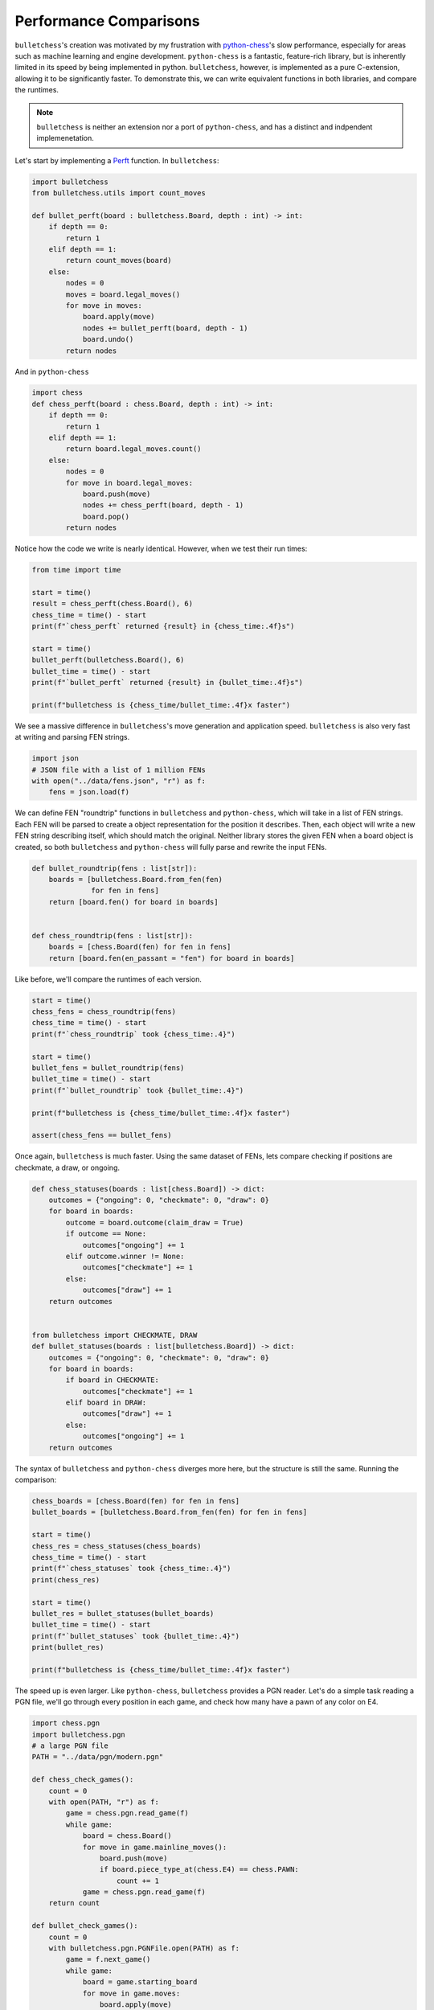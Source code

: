 
.. DO NOT EDIT.
.. THIS FILE WAS AUTOMATICALLY GENERATED BY SPHINX-GALLERY.
.. TO MAKE CHANGES, EDIT THE SOURCE PYTHON FILE:
.. "auto-examples/performance.py"
.. LINE NUMBERS ARE GIVEN BELOW.

.. only:: html

    .. note::
        :class: sphx-glr-download-link-note

        :ref:`Go to the end <sphx_glr_download_auto-examples_performance.py>`
        to download the full example code.

.. rst-class:: sphx-glr-example-title

.. _sphx_glr_auto-examples_performance.py:


Performance Comparisons
========================

``bulletchess``'s creation was motivated by my frustration with `python-chess <https://python-chess.readthedocs.io/en/latest/>`_'s slow performance, especially for areas such as machine learning and engine development. 
``python-chess`` is a fantastic, feature-rich library, but is inherently limited in its speed by being implemented in python. ``bulletchess``, however, is implemented as a pure C-extension, 
allowing it to be significantly faster. To demonstrate this, we can write equivalent functions in both libraries, and compare the runtimes.


.. note::
     ``bulletchess`` is neither an extension nor a port of ``python-chess``, and has a distinct and indpendent implemenetation. 

Let's start by implementing a `Perft <https://www.chessprogramming.org/Perft>`_ function. In ``bulletchess``:

.. GENERATED FROM PYTHON SOURCE LINES 16-34

.. code-block:: Python


    import bulletchess
    from bulletchess.utils import count_moves

    def bullet_perft(board : bulletchess.Board, depth : int) -> int:
        if depth == 0:
            return 1
        elif depth == 1:
            return count_moves(board)
        else:
            nodes = 0
            moves = board.legal_moves()
            for move in moves:
                board.apply(move)
                nodes += bullet_perft(board, depth - 1)
                board.undo()
            return nodes 








.. GENERATED FROM PYTHON SOURCE LINES 35-36

And in ``python-chess``

.. GENERATED FROM PYTHON SOURCE LINES 36-51

.. code-block:: Python


    import chess
    def chess_perft(board : chess.Board, depth : int) -> int:
        if depth == 0:
            return 1
        elif depth == 1:
            return board.legal_moves.count()
        else:
            nodes = 0
            for move in board.legal_moves:
                board.push(move)
                nodes += chess_perft(board, depth - 1)
                board.pop()
            return nodes
    







.. GENERATED FROM PYTHON SOURCE LINES 52-53

Notice how the code we write is nearly identical. However, when we test their run times:

.. GENERATED FROM PYTHON SOURCE LINES 53-69

.. code-block:: Python



    from time import time

    start = time()
    result = chess_perft(chess.Board(), 6)
    chess_time = time() - start
    print(f"`chess_perft` returned {result} in {chess_time:.4f}s")

    start = time()
    bullet_perft(bulletchess.Board(), 6)
    bullet_time = time() - start
    print(f"`bullet_perft` returned {result} in {bullet_time:.4f}s")

    print(f"bulletchess is {chess_time/bullet_time:.4f}x faster")





.. rst-class:: sphx-glr-script-out

 .. code-block:: none

    `chess_perft` returned 119060324 in 110.6211s
    `bullet_perft` returned 119060324 in 1.6668s
    bulletchess is 66.3686x faster




.. GENERATED FROM PYTHON SOURCE LINES 70-72

We see a massive difference in ``bulletchess``'s move generation and application speed. 
``bulletchess`` is also very fast at writing and parsing FEN strings. 

.. GENERATED FROM PYTHON SOURCE LINES 72-78

.. code-block:: Python


    import json
    # JSON file with a list of 1 million FENs
    with open("../data/fens.json", "r") as f:
        fens = json.load(f)








.. GENERATED FROM PYTHON SOURCE LINES 79-84

We can define FEN "roundtrip" functions in ``bulletchess`` and ``python-chess``, which will take in a list of FEN strings.
Each FEN will be parsed to create a object representation for the position it describes.
Then, each object will write a new FEN string describing itself, which should match the original.
Neither library stores the given FEN when a board object is created,
so both ``bulletchess`` and ``python-chess`` will fully parse and rewrite the input FENs.

.. GENERATED FROM PYTHON SOURCE LINES 84-96

.. code-block:: Python



    def bullet_roundtrip(fens : list[str]):
        boards = [bulletchess.Board.from_fen(fen)
                  for fen in fens]
        return [board.fen() for board in boards]


    def chess_roundtrip(fens : list[str]):
        boards = [chess.Board(fen) for fen in fens]
        return [board.fen(en_passant = "fen") for board in boards]








.. GENERATED FROM PYTHON SOURCE LINES 97-98

Like before, we'll compare the runtimes of each version.

.. GENERATED FROM PYTHON SOURCE LINES 98-113

.. code-block:: Python


    start = time()
    chess_fens = chess_roundtrip(fens)
    chess_time = time() - start
    print(f"`chess_roundtrip` took {chess_time:.4}")

    start = time()
    bullet_fens = bullet_roundtrip(fens)
    bullet_time = time() - start
    print(f"`bullet_roundtrip` took {bullet_time:.4}")

    print(f"bulletchess is {chess_time/bullet_time:.4f}x faster")

    assert(chess_fens == bullet_fens)





.. rst-class:: sphx-glr-script-out

 .. code-block:: none

    `chess_roundtrip` took 46.7
    `bullet_roundtrip` took 0.9835
    bulletchess is 47.4831x faster




.. GENERATED FROM PYTHON SOURCE LINES 114-116

Once again, ``bulletchess`` is much faster. Using the same dataset of FENs, lets compare checking if positions
are checkmate, a draw, or ongoing. 

.. GENERATED FROM PYTHON SOURCE LINES 116-143

.. code-block:: Python



    def chess_statuses(boards : list[chess.Board]) -> dict:
        outcomes = {"ongoing": 0, "checkmate": 0, "draw": 0}
        for board in boards:
            outcome = board.outcome(claim_draw = True)
            if outcome == None:
                outcomes["ongoing"] += 1
            elif outcome.winner != None:
                outcomes["checkmate"] += 1
            else:
                outcomes["draw"] += 1
        return outcomes


    from bulletchess import CHECKMATE, DRAW
    def bullet_statuses(boards : list[bulletchess.Board]) -> dict:
        outcomes = {"ongoing": 0, "checkmate": 0, "draw": 0}
        for board in boards:
            if board in CHECKMATE:
                outcomes["checkmate"] += 1
            elif board in DRAW:
                outcomes["draw"] += 1
            else:
                outcomes["ongoing"] += 1
        return outcomes








.. GENERATED FROM PYTHON SOURCE LINES 144-146

The syntax of ``bulletchess`` and ``python-chess`` diverges more here,
but the structure is still the same. Running the comparison:

.. GENERATED FROM PYTHON SOURCE LINES 146-164

.. code-block:: Python


    chess_boards = [chess.Board(fen) for fen in fens]
    bullet_boards = [bulletchess.Board.from_fen(fen) for fen in fens]

    start = time()
    chess_res = chess_statuses(chess_boards)
    chess_time = time() - start
    print(f"`chess_statuses` took {chess_time:.4}")
    print(chess_res)

    start = time()
    bullet_res = bullet_statuses(bullet_boards)
    bullet_time = time() - start
    print(f"`bullet_statuses` took {bullet_time:.4}")
    print(bullet_res)

    print(f"bulletchess is {chess_time/bullet_time:.4f}x faster")





.. rst-class:: sphx-glr-script-out

 .. code-block:: none

    `chess_statuses` took 113.9
    {'ongoing': 933861, 'checkmate': 40147, 'draw': 25992}
    `bullet_statuses` took 0.3004
    {'ongoing': 933861, 'checkmate': 40147, 'draw': 25992}
    bulletchess is 379.2929x faster




.. GENERATED FROM PYTHON SOURCE LINES 165-167

The speed up is even larger. Like ``python-chess``, ``bulletchess`` provides a PGN reader. Let's do a simple task reading a PGN file,
we'll go through every position in each game, and check how many have a pawn of any color on E4. 

.. GENERATED FROM PYTHON SOURCE LINES 167-201

.. code-block:: Python


    import chess.pgn
    import bulletchess.pgn
    # a large PGN file
    PATH = "../data/pgn/modern.pgn"

    def chess_check_games():
        count = 0
        with open(PATH, "r") as f:
            game = chess.pgn.read_game(f)
            while game:
                board = chess.Board()
                for move in game.mainline_moves():
                    board.push(move)
                    if board.piece_type_at(chess.E4) == chess.PAWN:
                        count += 1
                game = chess.pgn.read_game(f)
        return count

    def bullet_check_games():
        count = 0
        with bulletchess.pgn.PGNFile.open(PATH) as f:
            game = f.next_game()
            while game:
                board = game.starting_board
                for move in game.moves:
                    board.apply(move)
                    piece = board[bulletchess.E4]
                    if piece and piece.piece_type == bulletchess.PAWN:
                        count += 1
                game = f.next_game()
        return count









.. GENERATED FROM PYTHON SOURCE LINES 202-204

We've kept the operation on each position simple on purpose, so we can more directly compare 
reading through games.

.. GENERATED FROM PYTHON SOURCE LINES 204-220

.. code-block:: Python


    start = time()
    chess_res = chess_check_games()
    chess_time = time() - start
    print(f"`chess_check_games` took {chess_time:.4}")
    print(f"python-chess found {chess_res} positions with a pawn on E4")

    start = time()
    bullet_res = bullet_check_games()
    bullet_time = time() - start
    print(f"`bullet_check_games` took {bullet_time:.4}")
    print(f"bulletchess found {bullet_res} positions with a pawn on E4")

    print(f"bulletchess is {chess_time/bullet_time:.4f}x faster")

            




.. rst-class:: sphx-glr-script-out

 .. code-block:: none

    `chess_check_games` took 18.02
    python-chess found 824592 positions with a pawn on E4
    `bullet_check_games` took 1.382
    bulletchess found 824592 positions with a pawn on E4
    bulletchess is 13.0411x faster





.. rst-class:: sphx-glr-timing

   **Total running time of the script:** (5 minutes 21.577 seconds)


.. _sphx_glr_download_auto-examples_performance.py:

.. only:: html

  .. container:: sphx-glr-footer sphx-glr-footer-example

    .. container:: sphx-glr-download sphx-glr-download-jupyter

      :download:`Download Jupyter notebook: performance.ipynb <performance.ipynb>`

    .. container:: sphx-glr-download sphx-glr-download-python

      :download:`Download Python source code: performance.py <performance.py>`

    .. container:: sphx-glr-download sphx-glr-download-zip

      :download:`Download zipped: performance.zip <performance.zip>`


.. only:: html

 .. rst-class:: sphx-glr-signature

    `Gallery generated by Sphinx-Gallery <https://sphinx-gallery.github.io>`_
